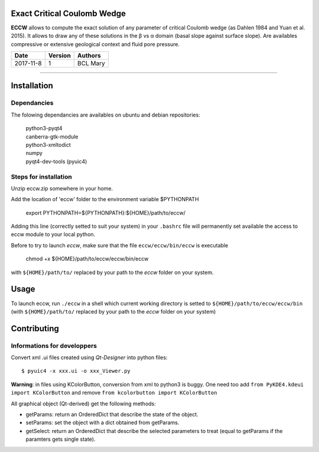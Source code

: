|ECCW|
######
    
Exact Critical Coulomb Wedge
============================

**ECCW** allows to compute the exact solution of any parameter of critical Coulomb wedge (as Dahlen 1984 and Yuan et al. 2015). It allows to draw any of these solutions in the β vs α domain (basal slope against surface slope). Are availables compressive or extensive geological context and fluid pore pressure.
  
=========  =======  =============
  Date     Version     Authors
=========  =======  =============
2017-11-8     1     BCL Mary
=========  =======  =============

-------------------------------------

Installation
============

Dependancies
+++++++++++++

The folowing dependancies are availables on ubuntu and debian repositories:

    | python3-pyqt4
    | canberra-gtk-module
    | python3-xmltodict
    | numpy
    | pyqt4-dev-tools (pyuic4)

Steps for installation
++++++++++++++++++++++

Unzip eccw.zip somewhere in your home.

Add the location of 'eccw' folder to the environment variable $PYTHONPATH

    export PYTHONPATH=${PYTHONPATH}:${HOME}/path/to/eccw/

Adding this line (correctly setted to suit your system) in your ``.bashrc`` file will permanently set  available the access to eccw module to your local python.

Before to try to launch *eccw*, make sure that the file ``eccw/eccw/bin/eccw`` is executable

    chmod +x ${HOME}/path/to/eccw/eccw/bin/eccw

with ``${HOME}/path/to/`` replaced by your path to the *eccw* folder on your system.

Usage
=====


To launch eccw, run ``./eccw`` in a shell which current working directory is setted to ``${HOME}/path/to/eccw/eccw/bin`` (with ``${HOME}/path/to/`` replaced by your path to the *eccw* folder on your system)

.. TODO Need a brief tuto here

Contributing
============

Informations for developpers
++++++++++++++++++++++++++++
Convert xml .ui files created using *Qt-Designer* into python files::
    
    $ pyuic4 -x xxx.ui -o xxx_Viewer.py

**Warning**: in files using KColorButton, conversion from xml to python3 is buggy. One need too add 
``from PyKDE4.kdeui import KColorButton`` 
and remove
``from kcolorbutton import KColorButton``

All graphical object (Qt-derived) get the following methods:

* getParams:   return an OrderedDict that describe the state of the object.
* setParams:   set the object with a dict obtained from getParams.
* getSelect:   return an OrderedDict that describe the selected parameters to treat (equal to getParams if the paramters gets single state).


.. |ECCW| image:: ./eccw/images/eccw_title.png
    :alt: ECCW
    :height: 200
